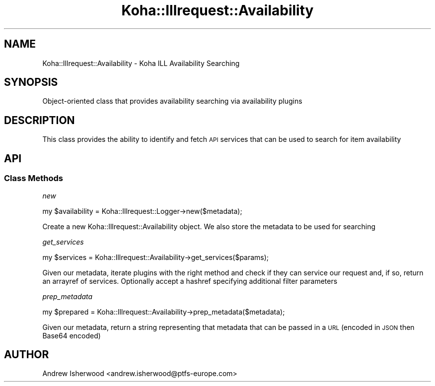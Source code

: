 .\" Automatically generated by Pod::Man 4.10 (Pod::Simple 3.35)
.\"
.\" Standard preamble:
.\" ========================================================================
.de Sp \" Vertical space (when we can't use .PP)
.if t .sp .5v
.if n .sp
..
.de Vb \" Begin verbatim text
.ft CW
.nf
.ne \\$1
..
.de Ve \" End verbatim text
.ft R
.fi
..
.\" Set up some character translations and predefined strings.  \*(-- will
.\" give an unbreakable dash, \*(PI will give pi, \*(L" will give a left
.\" double quote, and \*(R" will give a right double quote.  \*(C+ will
.\" give a nicer C++.  Capital omega is used to do unbreakable dashes and
.\" therefore won't be available.  \*(C` and \*(C' expand to `' in nroff,
.\" nothing in troff, for use with C<>.
.tr \(*W-
.ds C+ C\v'-.1v'\h'-1p'\s-2+\h'-1p'+\s0\v'.1v'\h'-1p'
.ie n \{\
.    ds -- \(*W-
.    ds PI pi
.    if (\n(.H=4u)&(1m=24u) .ds -- \(*W\h'-12u'\(*W\h'-12u'-\" diablo 10 pitch
.    if (\n(.H=4u)&(1m=20u) .ds -- \(*W\h'-12u'\(*W\h'-8u'-\"  diablo 12 pitch
.    ds L" ""
.    ds R" ""
.    ds C` ""
.    ds C' ""
'br\}
.el\{\
.    ds -- \|\(em\|
.    ds PI \(*p
.    ds L" ``
.    ds R" ''
.    ds C`
.    ds C'
'br\}
.\"
.\" Escape single quotes in literal strings from groff's Unicode transform.
.ie \n(.g .ds Aq \(aq
.el       .ds Aq '
.\"
.\" If the F register is >0, we'll generate index entries on stderr for
.\" titles (.TH), headers (.SH), subsections (.SS), items (.Ip), and index
.\" entries marked with X<> in POD.  Of course, you'll have to process the
.\" output yourself in some meaningful fashion.
.\"
.\" Avoid warning from groff about undefined register 'F'.
.de IX
..
.nr rF 0
.if \n(.g .if rF .nr rF 1
.if (\n(rF:(\n(.g==0)) \{\
.    if \nF \{\
.        de IX
.        tm Index:\\$1\t\\n%\t"\\$2"
..
.        if !\nF==2 \{\
.            nr % 0
.            nr F 2
.        \}
.    \}
.\}
.rr rF
.\" ========================================================================
.\"
.IX Title "Koha::Illrequest::Availability 3pm"
.TH Koha::Illrequest::Availability 3pm "2023-11-09" "perl v5.28.1" "User Contributed Perl Documentation"
.\" For nroff, turn off justification.  Always turn off hyphenation; it makes
.\" way too many mistakes in technical documents.
.if n .ad l
.nh
.SH "NAME"
Koha::Illrequest::Availability \- Koha ILL Availability Searching
.SH "SYNOPSIS"
.IX Header "SYNOPSIS"
Object-oriented class that provides availability searching via
availability plugins
.SH "DESCRIPTION"
.IX Header "DESCRIPTION"
This class provides the ability to identify and fetch \s-1API\s0 services
that can be used to search for item availability
.SH "API"
.IX Header "API"
.SS "Class Methods"
.IX Subsection "Class Methods"
\fInew\fR
.IX Subsection "new"
.PP
.Vb 1
\&    my $availability = Koha::Illrequest::Logger\->new($metadata);
.Ve
.PP
Create a new Koha::Illrequest::Availability object.
We also store the metadata to be used for searching
.PP
\fIget_services\fR
.IX Subsection "get_services"
.PP
.Vb 1
\&    my $services = Koha::Illrequest::Availability\->get_services($params);
.Ve
.PP
Given our metadata, iterate plugins with the right method and
check if they can service our request and, if so, return an arrayref
of services. Optionally accept a hashref specifying additional filter
parameters
.PP
\fIprep_metadata\fR
.IX Subsection "prep_metadata"
.PP
.Vb 1
\&    my $prepared = Koha::Illrequest::Availability\->prep_metadata($metadata);
.Ve
.PP
Given our metadata, return a string representing that metadata that can be
passed in a \s-1URL\s0 (encoded in \s-1JSON\s0 then Base64 encoded)
.SH "AUTHOR"
.IX Header "AUTHOR"
Andrew Isherwood <andrew.isherwood@ptfs\-europe.com>
